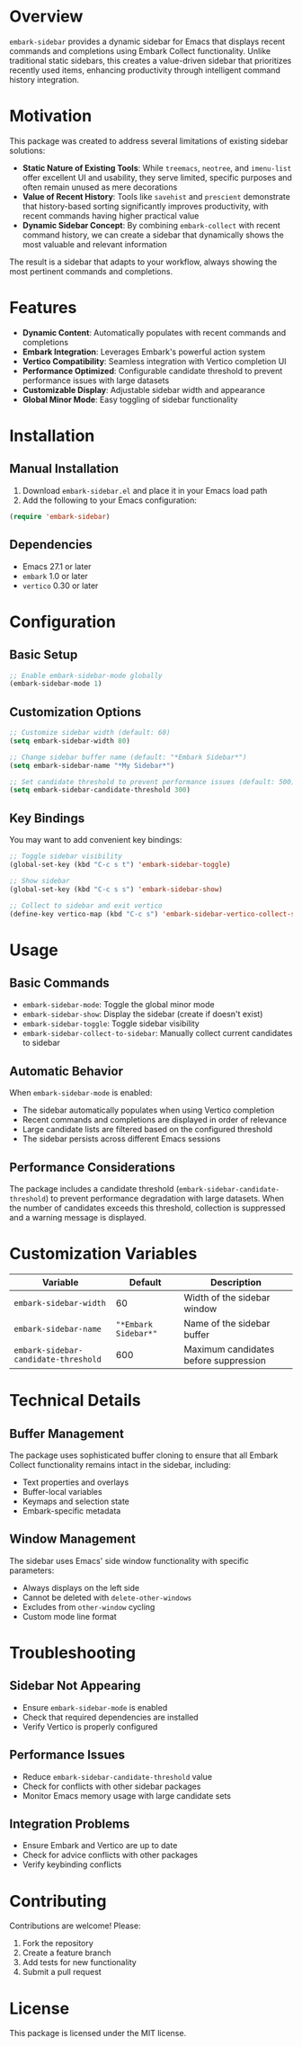 * Overview

=embark-sidebar= provides a dynamic sidebar for Emacs that displays recent commands and completions using Embark Collect functionality. Unlike traditional static sidebars, this creates a value-driven sidebar that prioritizes recently used items, enhancing productivity through intelligent command history integration.

* Motivation

This package was created to address several limitations of existing sidebar solutions:

- **Static Nature of Existing Tools**: While =treemacs=, =neotree=, and =imenu-list= offer excellent UI and usability, they serve limited, specific purposes and often remain unused as mere decorations
- **Value of Recent History**: Tools like =savehist= and =prescient= demonstrate that history-based sorting significantly improves productivity, with recent commands having higher practical value
- **Dynamic Sidebar Concept**: By combining =embark-collect= with recent command history, we can create a sidebar that dynamically shows the most valuable and relevant information

The result is a sidebar that adapts to your workflow, always showing the most pertinent commands and completions.

* Features

- **Dynamic Content**: Automatically populates with recent commands and completions
- **Embark Integration**: Leverages Embark's powerful action system
- **Vertico Compatibility**: Seamless integration with Vertico completion UI
- **Performance Optimized**: Configurable candidate threshold to prevent performance issues with large datasets
- **Customizable Display**: Adjustable sidebar width and appearance
- **Global Minor Mode**: Easy toggling of sidebar functionality

* Installation

** Manual Installation

1. Download =embark-sidebar.el= and place it in your Emacs load path
2. Add the following to your Emacs configuration:

#+BEGIN_SRC emacs-lisp
(require 'embark-sidebar)
#+END_SRC

** Dependencies

- Emacs 27.1 or later
- =embark= 1.0 or later
- =vertico= 0.30 or later

* Configuration

** Basic Setup

#+BEGIN_SRC emacs-lisp
;; Enable embark-sidebar-mode globally
(embark-sidebar-mode 1)
#+END_SRC

** Customization Options

#+BEGIN_SRC emacs-lisp
;; Customize sidebar width (default: 60)
(setq embark-sidebar-width 80)

;; Change sidebar buffer name (default: "*Embark Sidebar*")
(setq embark-sidebar-name "*My Sidebar*")

;; Set candidate threshold to prevent performance issues (default: 500)
(setq embark-sidebar-candidate-threshold 300)
#+END_SRC

** Key Bindings

You may want to add convenient key bindings:

#+BEGIN_SRC emacs-lisp
;; Toggle sidebar visibility
(global-set-key (kbd "C-c s t") 'embark-sidebar-toggle)

;; Show sidebar
(global-set-key (kbd "C-c s s") 'embark-sidebar-show)

;; Collect to sidebar and exit vertico
(define-key vertico-map (kbd "C-c s") 'embark-sidebar-vertico-collect-sidebar)
#+END_SRC

* Usage

** Basic Commands

- =embark-sidebar-mode=: Toggle the global minor mode
- =embark-sidebar-show=: Display the sidebar (create if doesn't exist)
- =embark-sidebar-toggle=: Toggle sidebar visibility
- =embark-sidebar-collect-to-sidebar=: Manually collect current candidates to sidebar

** Automatic Behavior

When =embark-sidebar-mode= is enabled:

- The sidebar automatically populates when using Vertico completion
- Recent commands and completions are displayed in order of relevance
- Large candidate lists are filtered based on the configured threshold
- The sidebar persists across different Emacs sessions

** Performance Considerations

The package includes a candidate threshold (=embark-sidebar-candidate-threshold=) to prevent performance degradation with large datasets. When the number of candidates exceeds this threshold, collection is suppressed and a warning message is displayed.

* Customization Variables

| Variable                             |              Default | Description                           |
|--------------------------------------+----------------------+---------------------------------------|
| =embark-sidebar-width=               |                   60 | Width of the sidebar window           |
| =embark-sidebar-name=                | ="*Embark Sidebar*"= | Name of the sidebar buffer            |
| =embark-sidebar-candidate-threshold= |                  600 | Maximum candidates before suppression |

* Technical Details

** Buffer Management

The package uses sophisticated buffer cloning to ensure that all Embark Collect functionality remains intact in the sidebar, including:

- Text properties and overlays
- Buffer-local variables
- Keymaps and selection state
- Embark-specific metadata

** Window Management

The sidebar uses Emacs' side window functionality with specific parameters:

- Always displays on the left side
- Cannot be deleted with =delete-other-windows=
- Excludes from =other-window= cycling
- Custom mode line format

* Troubleshooting

** Sidebar Not Appearing

- Ensure =embark-sidebar-mode= is enabled
- Check that required dependencies are installed
- Verify Vertico is properly configured

** Performance Issues

- Reduce =embark-sidebar-candidate-threshold= value
- Check for conflicts with other sidebar packages
- Monitor Emacs memory usage with large candidate sets

** Integration Problems

- Ensure Embark and Vertico are up to date
- Check for advice conflicts with other packages
- Verify keybinding conflicts

* Contributing

Contributions are welcome! Please:

1. Fork the repository
2. Create a feature branch
3. Add tests for new functionality
4. Submit a pull request

* License

This package is licensed under the MIT license.
